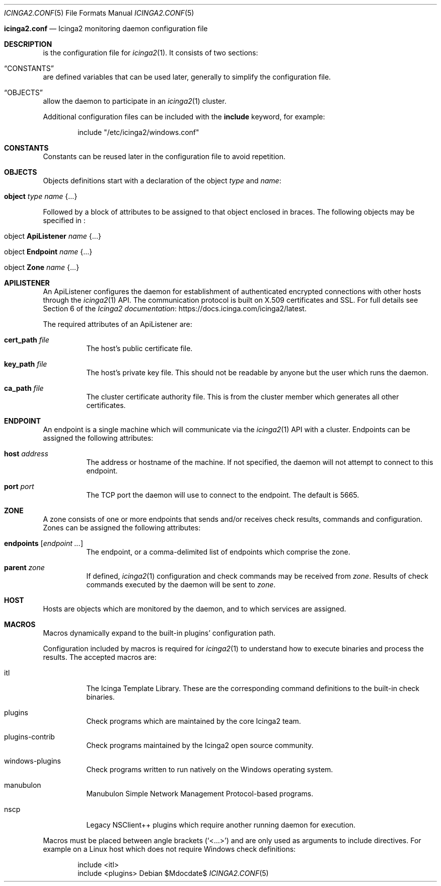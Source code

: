 .Dd $Mdocdate$
.Dt ICINGA2.CONF 5
.Os
.Sh
.Nm icinga2.conf
.Nd Icinga2 monitoring daemon configuration file
.Sh DESCRIPTION
.Nm
is the configuration file for
.Xr icinga2 1 .
It consists of two sections:
.Bl -inset
.It Sx CONSTANTS
are defined variables that can be used later, generally to simplify the
configuration file.
.It Sx OBJECTS
allow the daemon to participate in an
.Xr icinga2 1
cluster.
.El
.Pp
Additional configuration files can be included with the
.Ic include
keyword, for example:
.Bd -literal -offset indent
include "/etc/icinga2/windows.conf"
.Ed
.Sh CONSTANTS
Constants can be reused later in the configuration file to avoid repetition. 
.Sh OBJECTS
Objects definitions start with a declaration of the object
.Ar type
and
.Ar name :
.Bl -tag -width Ds
.It Ic object Ar type Ar name Brq ...
.El
.Pp
Followed by a block of attributes to be assigned to that object enclosed in
braces. The following objects may be specified in
.Nm :
.Bl -tag -width "object Endpoint name"
.It object Ic ApiListener Ar name Brq ...
.It object Ic Endpoint Ar name Brq ...
.It object Ic Zone Ar name Brq ...
.El
.Sh APILISTENER
An ApiListener configures the daemon for establishment of authenticated
encrypted connections with other hosts through the
.Xr icinga2 1
API. The communication protocol is built on X.509 certificates and SSL. For full
details see Section 6 of the
.Lk https://docs.icinga.com/icinga2/latest Icinga2 documentation .
.Pp
The required attributes of an ApiListener are:
.Bl -tag -width Ds
.It Ic cert_path Ar file
The host's public certificate file.
.It Ic key_path Ar file
The host's private key file. This should not be readable by anyone but the user which
runs the daemon.
.It Ic ca_path Ar file
The cluster certificate authority file. This is from the cluster member which
generates all other certificates.
.Sh ENDPOINT
An endpoint is a single machine which will communicate via the
.Xr icinga2 1
API with a cluster. Endpoints can be assigned the following attributes:
.Bl -tag -width Ds
.It Ic host Ar address
The address or hostname of the machine. If not specified, the daemon will not
attempt to connect to this endpoint.
.It Ic port Ar port
The TCP port the daemon will use to connect to the endpoint. The default is
5665.
.El
.Sh ZONE
A zone consists of one or more endpoints that sends and/or receives check
results, commands and configuration. Zones can be assigned the following
attributes:
.Bl -tag -width Ds
.It Ic endpoints Bq Ar endpoint ...
The endpoint, or a comma-delimited list of endpoints which comprise the zone.
.It Ic parent Ar zone
If defined,
.Xr icinga2 1
configuration and check commands may be received from
.Ar zone .
Results of check commands executed by the daemon will be sent to
.Ar zone .
.El
.Sh HOST
Hosts are objects which are monitored by the daemon, and to which 
services are assigned.
.Sh MACROS
Macros dynamically expand to the built-in plugins' configuration path. 
.Pp
Configuration included by macros is required for
.Xr icinga2 1
to understand how to execute binaries and process the results. The accepted macros are: 
.Bl -tag -width Ds
.It itl
The Icinga Template Library. These are the corresponding command definitions to
the built-in check binaries.
.It plugins
Check programs which are maintained by the core Icinga2 team.
.It plugins-contrib
Check programs maintained by the Icinga2 open source community.
.It windows-plugins
Check programs written to run natively on the Windows operating system.
.It manubulon
Manubulon Simple Network Management Protocol-based programs.
.It nscp
Legacy NSClient++ plugins which require another running daemon for execution. 
.El
.Pp
Macros must be placed between angle brackets
.Pq Sq <...>
and are only used as arguments to include directives. For example on a Linux
host which does not require Windows check definitions:
.Bd -literal -offset indent
include <itl>
include <plugins>
.Ed
